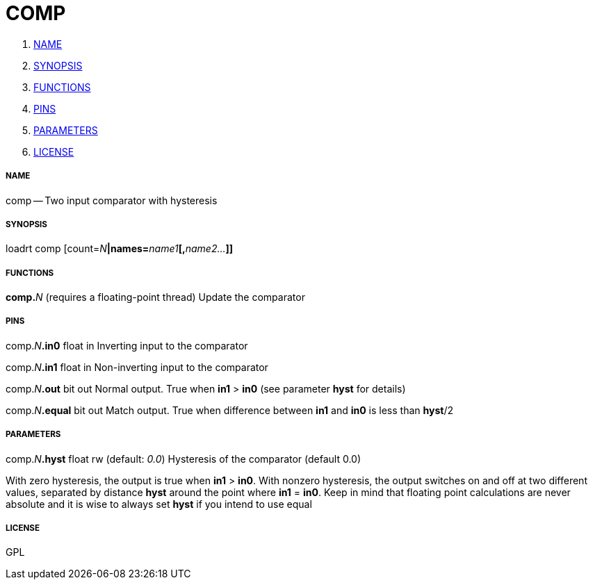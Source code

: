 COMP
====

. <<name,NAME>>
. <<synopsis,SYNOPSIS>>
. <<functions,FUNCTIONS>>
. <<pins,PINS>>
. <<parameters,PARAMETERS>>
. <<license,LICENSE>>




===== [[name]]NAME

comp -- Two input comparator with hysteresis


===== [[synopsis]]SYNOPSIS
loadrt comp [count=__N__**|names=**__name1__**[,**__name2...__**]]
**

===== [[functions]]FUNCTIONS

**comp.**__N__ (requires a floating-point thread)
Update the comparator


===== [[pins]]PINS

comp.__N__**.in0** float in 
Inverting input to the comparator

comp.__N__**.in1** float in 
Non-inverting input to the comparator

comp.__N__**.out** bit out 
Normal output. True when **in1** > **in0** (see parameter **hyst** for details)

comp.__N__**.equal** bit out 
Match output.  True when difference between **in1** and **in0** is less than **hyst**/2


===== [[parameters]]PARAMETERS

comp.__N__**.hyst** float rw (default: __0.0__)
Hysteresis of the comparator (default 0.0)

With zero hysteresis, the output is true when **in1** > **in0**.  With nonzero
hysteresis, the output switches on and off at two different values,
separated by distance **hyst** around the point where **in1** = **in0**.
Keep in mind that floating point calculations are never absolute
and it is wise to always set **hyst** if you intend to use equal 


===== [[license]]LICENSE

GPL
